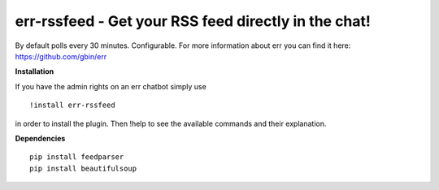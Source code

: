 err-rssfeed - Get your RSS feed directly in the chat!
===================================================

By default polls every 30 minutes. Configurable.
For more information about err you can find it here: https://github.com/gbin/err

**Installation**


If you have the admin rights on an err chatbot simply use
::

    !install err-rssfeed

in order to install the plugin.
Then !help to see the available commands and their explanation.

**Dependencies**
::
    pip install feedparser
    pip install beautifulsoup
